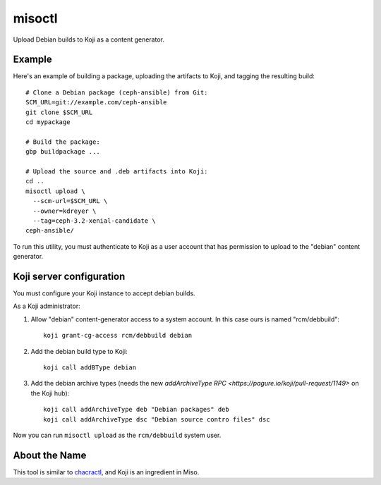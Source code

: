 misoctl
=======

.. image:: https://travis-ci.org/red-hat-storage/misoctl.svg?branch=master
             :target: https://travis-ci.org/red-hat-storage/misoctl

Upload Debian builds to Koji as a content generator.

Example
-------

Here's an example of building a package, uploading the artifacts to Koji, and
tagging the resulting build::

   # Clone a Debian package (ceph-ansible) from Git:
   SCM_URL=git://example.com/ceph-ansible
   git clone $SCM_URL
   cd mypackage

   # Build the package: 
   gbp buildpackage ...

   # Upload the source and .deb artifacts into Koji:
   cd ..
   misoctl upload \
     --scm-url=$SCM_URL \
     --owner=kdreyer \
     --tag=ceph-3.2-xenial-candidate \
   ceph-ansible/

To run this utility, you must authenticate to Koji as a user account that has
permission to upload to the "debian" content generator.

Koji server configuration
-------------------------

You must configure your Koji instance to accept debian builds.

As a Koji administrator:

1. Allow "debian" content-generator access to a system account. In this case
   ours is named "rcm/debbuild"::

      koji grant-cg-access rcm/debbuild debian

2. Add the debian build type to Koji::

      koji call addBType debian

3. Add the debian archive types (needs the new `addArchiveType RPC
   <https://pagure.io/koji/pull-request/1149>` on the Koji hub)::

      koji call addArchiveType deb "Debian packages" deb
      koji call addArchiveType dsc "Debian source contro files" dsc


Now you can run ``misoctl upload`` as the ``rcm/debbuild`` system user.

About the Name
--------------

This tool is similar to `chacractl <https://pypi.org/project/chacractl/>`_, and
Koji is an ingredient in Miso.
